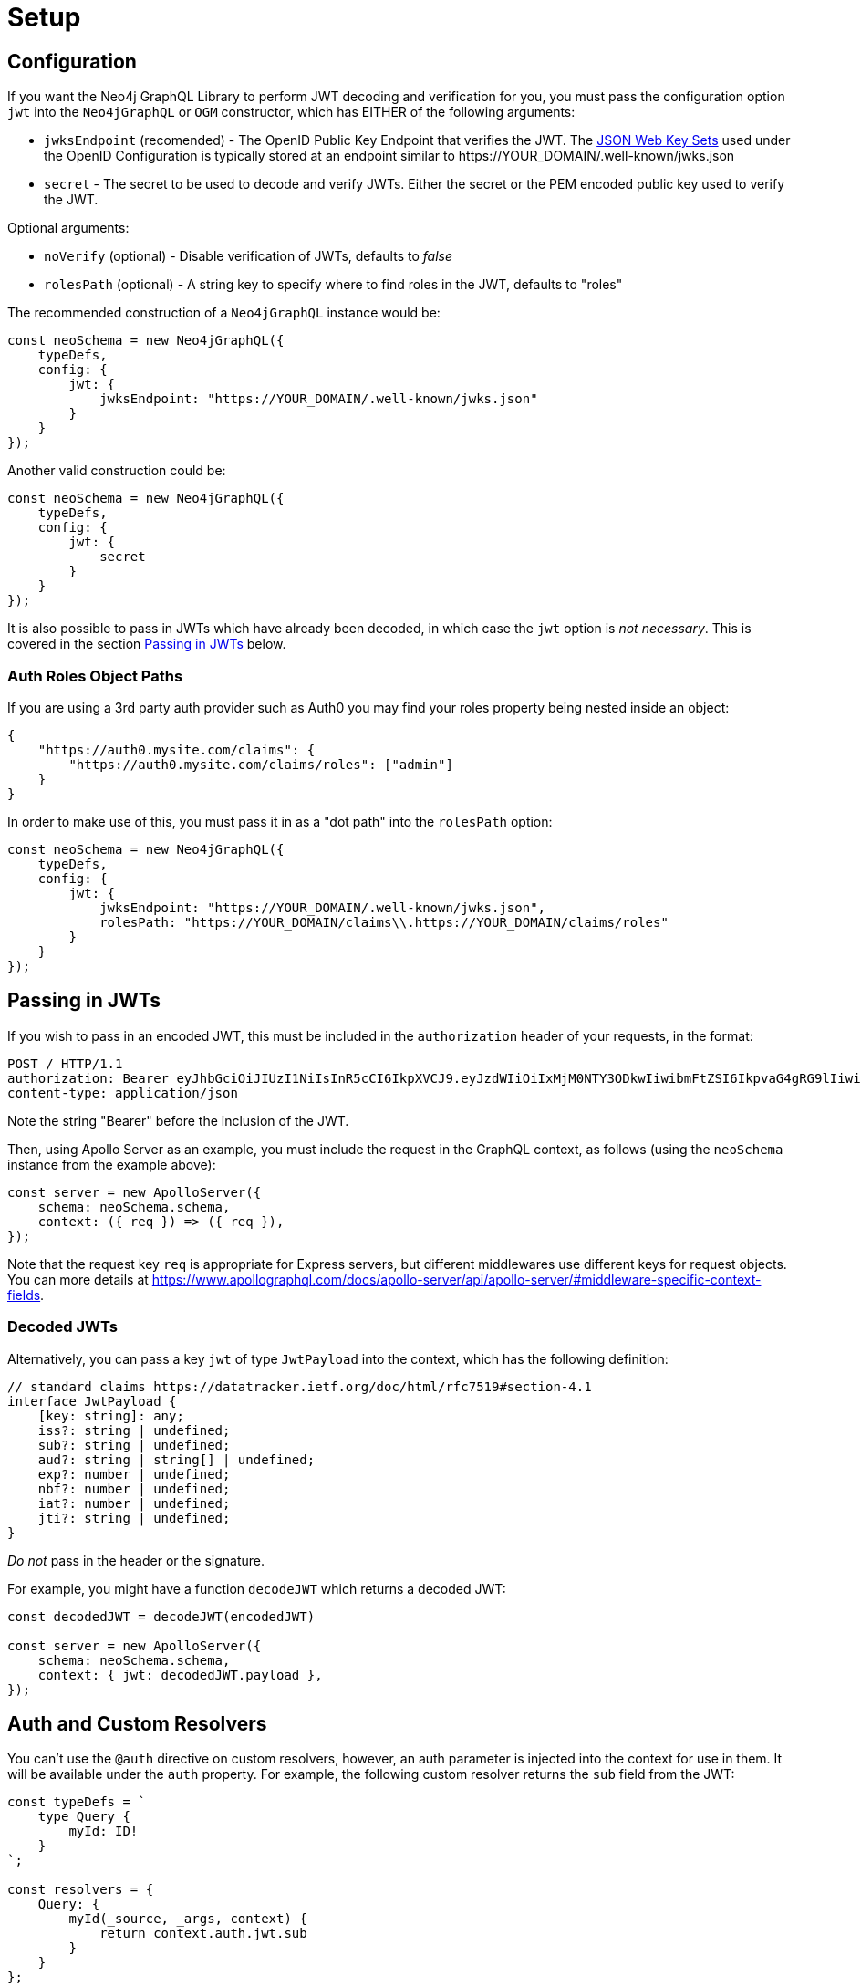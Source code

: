 [[auth-setup]]
= Setup

== Configuration

If you want the Neo4j GraphQL Library to perform JWT decoding and verification for you, you must pass the configuration option `jwt` into the `Neo4jGraphQL` or `OGM` constructor, which has EITHER of the following arguments:

- `jwksEndpoint` (recomended) - The OpenID Public Key Endpoint that verifies the JWT. The https://auth0.com/docs/security/tokens/json-web-tokens/json-web-key-sets[JSON Web Key Sets] used under the OpenID Configuration is typically stored at an endpoint similar to \https://YOUR_DOMAIN/.well-known/jwks.json
- `secret` - The secret to be used to decode and verify JWTs. Either the secret or the PEM encoded public key used to verify the JWT.

Optional arguments:

- `noVerify` (optional) - Disable verification of JWTs, defaults to _false_
- `rolesPath` (optional) - A string key to specify where to find roles in the JWT, defaults to "roles"

The recommended construction of a `Neo4jGraphQL` instance would be:

[source, javascript, indent=0]
----
const neoSchema = new Neo4jGraphQL({
    typeDefs,
    config: {
        jwt: {
            jwksEndpoint: "https://YOUR_DOMAIN/.well-known/jwks.json"
        }
    }
});
----

Another valid construction could be:

[source, javascript, indent=0]
----
const neoSchema = new Neo4jGraphQL({
    typeDefs,
    config: {
        jwt: {
            secret
        }
    }
});
----


It is also possible to pass in JWTs which have already been decoded, in which case the `jwt` option is _not necessary_. This is covered in the section xref::auth/setup.adoc#auth-setup-passing-in[Passing in JWTs] below.

=== Auth Roles Object Paths

If you are using a 3rd party auth provider such as Auth0 you may find your roles property being nested inside an object:

[source, json, indent=0]
----
{
    "https://auth0.mysite.com/claims": {
        "https://auth0.mysite.com/claims/roles": ["admin"]
    }
}
----

In order to make use of this, you must pass it in as a "dot path" into the `rolesPath` option:

[source, javascript, indent=0]
----
const neoSchema = new Neo4jGraphQL({
    typeDefs,
    config: {
        jwt: {
            jwksEndpoint: "https://YOUR_DOMAIN/.well-known/jwks.json",
            rolesPath: "https://YOUR_DOMAIN/claims\\.https://YOUR_DOMAIN/claims/roles"
        }
    }
});
----

[[auth-setup-passing-in]]
== Passing in JWTs

If you wish to pass in an encoded JWT, this must be included in the `authorization` header of your requests, in the format:

[source]
----
POST / HTTP/1.1
authorization: Bearer eyJhbGciOiJIUzI1NiIsInR5cCI6IkpXVCJ9.eyJzdWIiOiIxMjM0NTY3ODkwIiwibmFtZSI6IkpvaG4gRG9lIiwiaWF0IjoxNTE2MjM5MDIyLCJyb2xlcyI6WyJ1c2VyX2FkbWluIiwicG9zdF9hZG1pbiIsImdyb3VwX2FkbWluIl19.IY0LWqgHcjEtOsOw60mqKazhuRFKroSXFQkpCtWpgQI
content-type: application/json
----

Note the string "Bearer" before the inclusion of the JWT.

Then, using Apollo Server as an example, you must include the request in the GraphQL context, as follows (using the `neoSchema` instance from the example above):

[source, javascript, indent=0]
----
const server = new ApolloServer({
    schema: neoSchema.schema,
    context: ({ req }) => ({ req }),
});
----

Note that the request key `req` is appropriate for Express servers, but different middlewares use different keys for request objects. You can more details at https://www.apollographql.com/docs/apollo-server/api/apollo-server/#middleware-specific-context-fields.

=== Decoded JWTs

Alternatively, you can pass a key `jwt` of type `JwtPayload` into the context, which has the following definition:

[source, typescript, indent=0]
----
// standard claims https://datatracker.ietf.org/doc/html/rfc7519#section-4.1
interface JwtPayload {
    [key: string]: any;
    iss?: string | undefined;
    sub?: string | undefined;
    aud?: string | string[] | undefined;
    exp?: number | undefined;
    nbf?: number | undefined;
    iat?: number | undefined;
    jti?: string | undefined;
}
----

_Do not_ pass in the header or the signature.

For example, you might have a function `decodeJWT` which returns a decoded JWT:

[source, javascript, indent=0]
----
const decodedJWT = decodeJWT(encodedJWT)

const server = new ApolloServer({
    schema: neoSchema.schema,
    context: { jwt: decodedJWT.payload },
});
----

== Auth and Custom Resolvers

You can't use the `@auth` directive on custom resolvers, however, an auth parameter is injected into the context for use in them. It will be available under the `auth` property. For example, the following custom resolver returns the `sub` field from the JWT:

[source, javascript, indent=0]
----
const typeDefs = `
    type Query {
        myId: ID!
    }
`;

const resolvers = {
    Query: {
        myId(_source, _args, context) {
            return context.auth.jwt.sub
        }
    }
};
----

== Auth and `@cypher` fields

You can put the `@auth` directive on a field alongside the `@cypher` directive. Functionality like `allow` and `bind` will not work but you can still utilize `isAuthenticated` and `roles`. Additionally, you don't need to specify `operations` for `@auth` directives on `@cypher` fields.

The following example uses the `isAuthenticated` rule to ensure a user is authenticated, before returning the `User` associated with the JWT:

[source, graphql, indent=0]
----
type User @exclude {
    id: ID
    name: String
}

type Query {
    me: User
        @cypher(statement: "MATCH (u:User { id: $auth.jwt.sub }) RETURN u")
        @auth(rules: [{ isAuthenticated: true }])
}
----

In the following example, the current user must have role "admin" in order to query the `history` field on the type `User`:

[source, graphql, indent=0]
----
type History @exclude {
    website: String!
}

type User {
    id: ID
    name: String
    history: [History]
        @cypher(statement: "MATCH (this)-[:HAS_HISTORY]->(h:History) RETURN h")
        @auth(rules: [{ roles: ["admin"] }])
}
----
